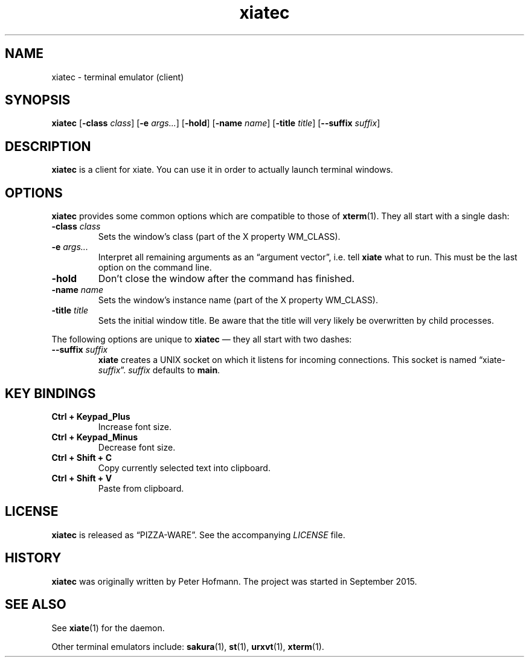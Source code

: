 .TH xiatec 1 "2015-09-21" "xiate" "User Commands"
.\" --------------------------------------------------------------------
.SH NAME
xiatec \- terminal emulator (client)
.\" --------------------------------------------------------------------
.SH SYNOPSIS
\fBxiatec\fP
[\fB\-class\fP \fIclass\fP]
[\fB\-e\fP \fIargs...\fP]
[\fB\-hold\fP]
[\fB\-name\fP \fIname\fP]
[\fB\-title\fP \fItitle\fP]
[\fB\-\-suffix\fP \fIsuffix\fP]
.\" --------------------------------------------------------------------
.SH DESCRIPTION
\fBxiatec\fP is a client for xiate. You can use it in order to actually
launch terminal windows.
.\" --------------------------------------------------------------------
.SH OPTIONS
\fBxiatec\fP provides some common options which are compatible to
those of \fBxterm\fP(1). They all start with a single dash:
.TP
\fB\-class\fP \fIclass\fP
Sets the window's class (part of the X property WM_CLASS).
.TP
\fB\-e\fP \fIargs...\fP
Interpret all remaining arguments as an \(lqargument vector\(rq, i.e.
tell \fBxiate\fP what to run. This must be the last option on the
command line.
.TP
\fB\-hold\fP
Don't close the window after the command has finished.
.TP
\fB\-name\fP \fIname\fP
Sets the window's instance name (part of the X property WM_CLASS).
.TP
\fB\-title\fP \fItitle\fP
Sets the initial window title. Be aware that the title will very likely
be overwritten by child processes.
.P
The following options are unique to \fBxiatec\fP \(em they all start
with two dashes:
.TP
\fB\-\-suffix\fP \fIsuffix\fP
\fBxiate\fP creates a UNIX socket on which it listens for incoming
connections. This socket is named \(lqxiate-\fIsuffix\fP\(rq.
\fIsuffix\fP defaults to \fBmain\fP.
.\" --------------------------------------------------------------------
.SH "KEY BINDINGS"
.TP
\fBCtrl + Keypad_Plus\fP
Increase font size.
.TP
\fBCtrl + Keypad_Minus\fP
Decrease font size.
.TP
\fBCtrl + Shift + C\fP
Copy currently selected text into clipboard.
.TP
\fBCtrl + Shift + V\fP
Paste from clipboard.
.\" --------------------------------------------------------------------
.SH LICENSE
\fBxiatec\fP is released as \(lqPIZZA-WARE\(rq. See the accompanying
\fILICENSE\fP file.
.\" --------------------------------------------------------------------
.SH HISTORY
\fBxiatec\fP was originally written by Peter Hofmann. The project was
started in September 2015.
.\" --------------------------------------------------------------------
.SH "SEE ALSO"
See \fBxiate\fP(1) for the daemon.
.P
Other terminal emulators include:
.BR sakura (1),
.BR st (1),
.BR urxvt (1),
.BR xterm (1).
